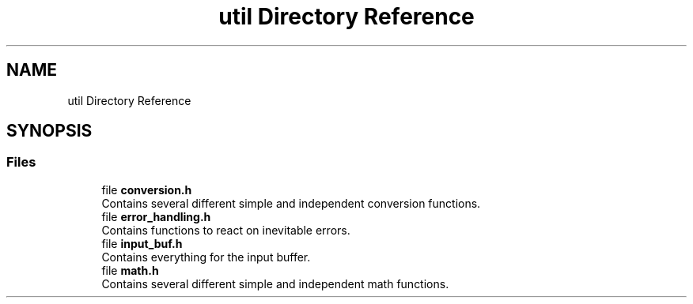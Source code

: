 .TH "util Directory Reference" 3 "Wed Mar 12 2025 14:12:43" "Version 1.0.0" "TikTakToe" \" -*- nroff -*-
.ad l
.nh
.SH NAME
util Directory Reference
.SH SYNOPSIS
.br
.PP
.SS "Files"

.in +1c
.ti -1c
.RI "file \fBconversion\&.h\fP"
.br
.RI "Contains several different simple and independent conversion functions\&. "
.ti -1c
.RI "file \fBerror_handling\&.h\fP"
.br
.RI "Contains functions to react on inevitable errors\&. "
.ti -1c
.RI "file \fBinput_buf\&.h\fP"
.br
.RI "Contains everything for the input buffer\&. "
.ti -1c
.RI "file \fBmath\&.h\fP"
.br
.RI "Contains several different simple and independent math functions\&. "
.in -1c
